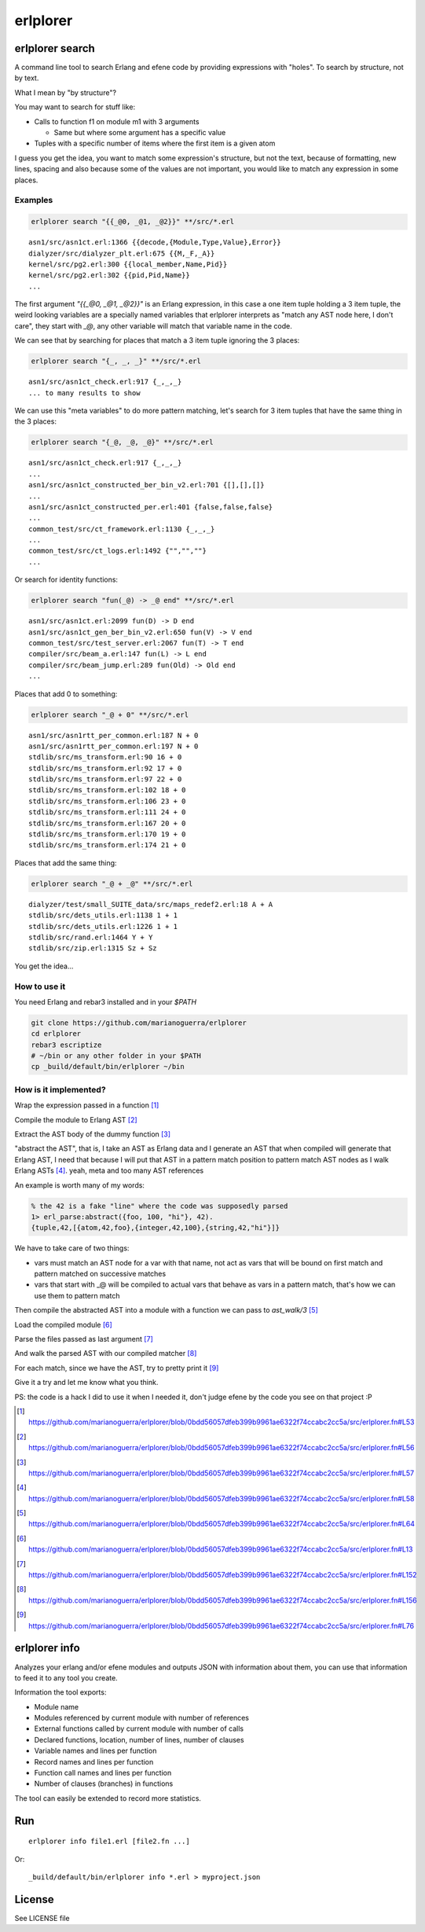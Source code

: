 erlplorer
=========

erlplorer search
----------------

A command line tool to search Erlang and efene code by providing expressions
with "holes". To search by structure, not by text.

What I mean by "by structure"?

You may want to search for stuff like:

* Calls to function f1 on module m1 with 3 arguments

  + Same but where some argument has a specific value

* Tuples with a specific number of items where the first item is a given atom

I guess you get the idea, you want to match some expression's structure, but not
the text, because of formatting, new lines, spacing and also because some of the
values are not important, you would like to match any expression in some
places.

Examples
........

.. code-block:: sh

    erlplorer search "{{_@0, _@1, _@2}}" **/src/*.erl

::

    asn1/src/asn1ct.erl:1366 {{decode,{Module,Type,Value},Error}}
    dialyzer/src/dialyzer_plt.erl:675 {{M,_F,_A}}
    kernel/src/pg2.erl:300 {{local_member,Name,Pid}}
    kernel/src/pg2.erl:302 {{pid,Pid,Name}}
    ...

The first argument `"{{_@0, _@1, _@2}}"` is an Erlang expression, in this case
a one item tuple holding a 3 item tuple, the weird looking variables are a
specially named variables that erlplorer interprets as "match any AST node
here, I don't care", they start with `_@`, any other variable will match that variable name in the code.

We can see that by searching for places that match a 3 item tuple ignoring the 3 places:

.. code-block:: sh

    erlplorer search "{_, _, _}" **/src/*.erl

::

    asn1/src/asn1ct_check.erl:917 {_,_,_}
    ... to many results to show

We can use this "meta variables" to do more pattern matching, let's search
for 3 item tuples that have the same thing in the 3 places:

.. code-block:: sh

    erlplorer search "{_@, _@, _@}" **/src/*.erl

::

    asn1/src/asn1ct_check.erl:917 {_,_,_}
    ...
    asn1/src/asn1ct_constructed_ber_bin_v2.erl:701 {[],[],[]}
    ...
    asn1/src/asn1ct_constructed_per.erl:401 {false,false,false}
    ...
    common_test/src/ct_framework.erl:1130 {_,_,_}
    ...
    common_test/src/ct_logs.erl:1492 {"","",""}
    ...

Or search for identity functions:

.. code-block:: sh

    erlplorer search "fun(_@) -> _@ end" **/src/*.erl

::

	asn1/src/asn1ct.erl:2099 fun(D) -> D end
	asn1/src/asn1ct_gen_ber_bin_v2.erl:650 fun(V) -> V end
	common_test/src/test_server.erl:2067 fun(T) -> T end
	compiler/src/beam_a.erl:147 fun(L) -> L end
	compiler/src/beam_jump.erl:289 fun(Old) -> Old end
	...

Places that add 0 to something:

.. code-block:: sh

    erlplorer search "_@ + 0" **/src/*.erl

::

	asn1/src/asn1rtt_per_common.erl:187 N + 0
	asn1/src/asn1rtt_per_common.erl:197 N + 0
	stdlib/src/ms_transform.erl:90 16 + 0
	stdlib/src/ms_transform.erl:92 17 + 0
	stdlib/src/ms_transform.erl:97 22 + 0
	stdlib/src/ms_transform.erl:102 18 + 0
	stdlib/src/ms_transform.erl:106 23 + 0
	stdlib/src/ms_transform.erl:111 24 + 0
	stdlib/src/ms_transform.erl:167 20 + 0
	stdlib/src/ms_transform.erl:170 19 + 0
	stdlib/src/ms_transform.erl:174 21 + 0

Places that add the same thing:

.. code-block:: sh

    erlplorer search "_@ + _@" **/src/*.erl

::

	dialyzer/test/small_SUITE_data/src/maps_redef2.erl:18 A + A
	stdlib/src/dets_utils.erl:1138 1 + 1
	stdlib/src/dets_utils.erl:1226 1 + 1
	stdlib/src/rand.erl:1464 Y + Y
	stdlib/src/zip.erl:1315 Sz + Sz

You get the idea...

How to use it
.............

You need Erlang and rebar3 installed and in your `$PATH`

.. code-block:: sh

	git clone https://github.com/marianoguerra/erlplorer
	cd erlplorer
	rebar3 escriptize
	# ~/bin or any other folder in your $PATH
	cp _build/default/bin/erlplorer ~/bin

How is it implemented?
......................

Wrap the expression passed in a function [1]_

Compile the module to Erlang AST [2]_

Extract the AST body of the dummy function [3]_

"abstract the AST", that is, I take an AST as Erlang data and I generate an
AST that when compiled will generate that Erlang AST, I need that because I
will put that AST in a pattern match position to pattern match AST nodes as I
walk Erlang ASTs [4]_. yeah, meta and too many AST references

An example is worth many of my words:

.. code-block:: erlang

	% the 42 is a fake "line" where the code was supposedly parsed
	1> erl_parse:abstract({foo, 100, "hi"}, 42).
	{tuple,42,[{atom,42,foo},{integer,42,100},{string,42,"hi"}]}

We have to take care of two things:

* vars must match an AST node for a var with that name, not act as vars that will be bound on first match and pattern matched on successive matches
* vars that start with _@ will be compiled to actual vars that behave as vars in a pattern match, that's how we can use them to pattern match

Then compile the abstracted AST into a module with a function we can pass to `ast_walk/3` [5]_

Load the compiled module [6]_

Parse the files passed as last argument [7]_

And walk the parsed AST with our compiled matcher [8]_

For each match, since we have the AST, try to pretty print it [9]_

Give it a try and let me know what you think.

PS: the code is a hack I did to use it when I needed it, don't judge efene by the
code you see on that project :P

.. [1] https://github.com/marianoguerra/erlplorer/blob/0bdd56057dfeb399b9961ae6322f74ccabc2cc5a/src/erlplorer.fn#L53

.. [2] https://github.com/marianoguerra/erlplorer/blob/0bdd56057dfeb399b9961ae6322f74ccabc2cc5a/src/erlplorer.fn#L56

.. [3] https://github.com/marianoguerra/erlplorer/blob/0bdd56057dfeb399b9961ae6322f74ccabc2cc5a/src/erlplorer.fn#L57

.. [4] https://github.com/marianoguerra/erlplorer/blob/0bdd56057dfeb399b9961ae6322f74ccabc2cc5a/src/erlplorer.fn#L58

.. [5] https://github.com/marianoguerra/erlplorer/blob/0bdd56057dfeb399b9961ae6322f74ccabc2cc5a/src/erlplorer.fn#L64

.. [6] https://github.com/marianoguerra/erlplorer/blob/0bdd56057dfeb399b9961ae6322f74ccabc2cc5a/src/erlplorer.fn#L13

.. [7] https://github.com/marianoguerra/erlplorer/blob/0bdd56057dfeb399b9961ae6322f74ccabc2cc5a/src/erlplorer.fn#L152

.. [8] https://github.com/marianoguerra/erlplorer/blob/0bdd56057dfeb399b9961ae6322f74ccabc2cc5a/src/erlplorer.fn#L156

.. [9] https://github.com/marianoguerra/erlplorer/blob/0bdd56057dfeb399b9961ae6322f74ccabc2cc5a/src/erlplorer.fn#L76

erlplorer info
--------------

Analyzes your erlang and/or efene modules and outputs JSON with information
about them, you can use that information to feed it to any tool you create.

Information the tool exports:

* Module name
* Modules referenced by current module with number of references
* External functions called by current module with number of calls
* Declared functions, location, number of lines, number of clauses
* Variable names and lines per function
* Record names and lines per function
* Function call names and lines per function
* Number of clauses (branches) in functions

The tool can easily be extended to record more statistics.

Run
---

::

    erlplorer info file1.erl [file2.fn ...]

Or::

    _build/default/bin/erlplorer info *.erl > myproject.json

License
-------

See LICENSE file
